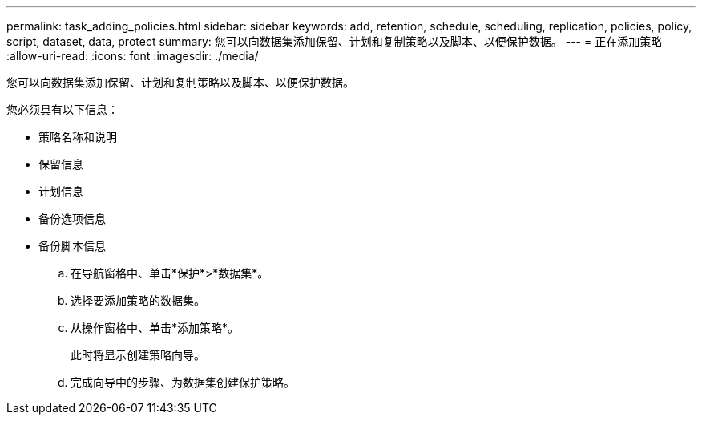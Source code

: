 ---
permalink: task_adding_policies.html 
sidebar: sidebar 
keywords: add, retention, schedule, scheduling, replication, policies, policy, script, dataset, data, protect 
summary: 您可以向数据集添加保留、计划和复制策略以及脚本、以便保护数据。 
---
= 正在添加策略
:allow-uri-read: 
:icons: font
:imagesdir: ./media/


[role="lead"]
您可以向数据集添加保留、计划和复制策略以及脚本、以便保护数据。

您必须具有以下信息：

* 策略名称和说明
* 保留信息
* 计划信息
* 备份选项信息
* 备份脚本信息
+
.. 在导航窗格中、单击*保护*>*数据集*。
.. 选择要添加策略的数据集。
.. 从操作窗格中、单击*添加策略*。
+
此时将显示创建策略向导。

.. 完成向导中的步骤、为数据集创建保护策略。



